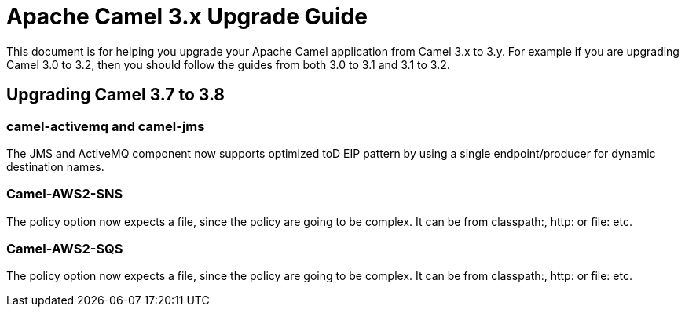 = Apache Camel 3.x Upgrade Guide

This document is for helping you upgrade your Apache Camel application
from Camel 3.x to 3.y. For example if you are upgrading Camel 3.0 to 3.2, then you should follow the guides
from both 3.0 to 3.1 and 3.1 to 3.2.

== Upgrading Camel 3.7 to 3.8

=== camel-activemq and camel-jms

The JMS and ActiveMQ component now supports optimized toD EIP pattern by using a single endpoint/producer for dynamic destination names.

=== Camel-AWS2-SNS

The policy option now expects a file, since the policy are going to be complex. It can be from classpath:, http: or file: etc.

=== Camel-AWS2-SQS

The policy option now expects a file, since the policy are going to be complex. It can be from classpath:, http: or file: etc.

